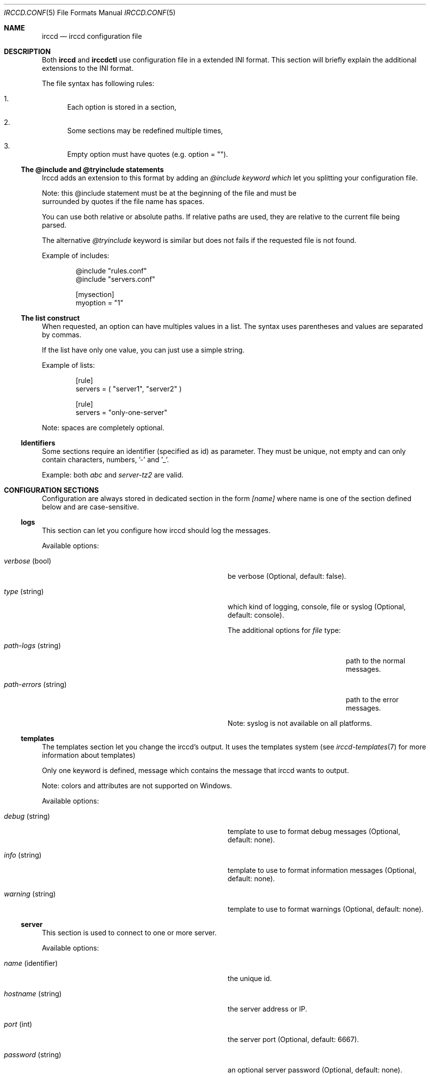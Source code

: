 .\"
.\" Copyright (c) 2013-2019 David Demelier <markand@malikania.fr>
.\"
.\" Permission to use, copy, modify, and/or distribute this software for any
.\" purpose with or without fee is hereby granted, provided that the above
.\" copyright notice and this permission notice appear in all copies.
.\"
.\" THE SOFTWARE IS PROVIDED "AS IS" AND THE AUTHOR DISCLAIMS ALL WARRANTIES
.\" WITH REGARD TO THIS SOFTWARE INCLUDING ALL IMPLIED WARRANTIES OF
.\" MERCHANTABILITY AND FITNESS. IN NO EVENT SHALL THE AUTHOR BE LIABLE FOR
.\" ANY SPECIAL, DIRECT, INDIRECT, OR CONSEQUENTIAL DAMAGES OR ANY DAMAGES
.\" WHATSOEVER RESULTING FROM LOSS OF USE, DATA OR PROFITS, WHETHER IN AN
.\" ACTION OF CONTRACT, NEGLIGENCE OR OTHER TORTIOUS ACTION, ARISING OUT OF
.\" OR IN CONNECTION WITH THE USE OR PERFORMANCE OF THIS SOFTWARE.
.\"
.Dd @IRCCD_MAN_DATE@
.Dt IRCCD.CONF 5
.Os
.\" NAME
.Sh NAME
.Nm irccd
.Nd irccd configuration file
.\" DESCRIPTION
.Sh DESCRIPTION
Both
.Nm irccd
and
.Nm irccdctl
use configuration file in a extended INI format. This section will briefly
explain the additional extensions to the INI format.
.Pp
The file syntax has following rules:
.Bl -enum
.It
Each option is stored in a section,
.It
Some sections may be redefined multiple times,
.It
Empty option must have quotes (e.g. option = "").
.El
.Ss The @include and @tryinclude statements
Irccd adds an extension to this format by adding an
.\" @include and @tryinclude
.Ar @include keyword which
let you splitting your configuration file.
.Pp
Note: this @include statement must be at the beginning of the file and must be
      surrounded by quotes if the file name has spaces.
.Pp
You can use both relative or absolute paths. If relative paths are used, they
are relative to the current file being parsed.
.Pp
The alternative
.Ar @tryinclude
keyword is similar but does not fails if the requested file is not found.
.Pp
Example of includes:
.Bd -literal -offset Ds
@include "rules.conf"
@include "servers.conf"

[mysection]
myoption = "1"
.Ed
.\" lists
.Ss The list construct
When requested, an option can have multiples values in a list. The syntax uses
parentheses and values are separated by commas.
.Pp
If the list have only one value, you can just use a simple string.
.Pp
Example of lists:
.Bd -literal -offset Ds
[rule]
servers = ( "server1", "server2" )

[rule]
servers = "only-one-server"
.Ed
.Pp
Note: spaces are completely optional.
.\" identifiers
.Ss Identifiers
Some sections require an identifier (specified as id) as parameter. They must be
unique, not empty and can only contain characters, numbers, '-' and '_'.
.Pp
Example: both
.Ar abc
and
.Ar server-tz2
are valid.
.\" CONFIGURATION SECTIONS
.Sh CONFIGURATION SECTIONS
Configuration are always stored in dedicated section in the form
.Ar [name]
where name is one of the section defined below and are case-sensitive.
.\" [logs]
.Ss logs
This section can let you configure how irccd should log the messages.
.Pp
Available options:
.Bl -tag -offset Ds -width indent-xxxxxxxxxxxxxxxxxxx
.It Va verbose No (bool)
be verbose (Optional, default: false).
.It Va type No (string)
which kind of logging, console, file or syslog (Optional, default: console).
.Pp
The additional options for
.Ar file
type:
.Bl -tag -width indent-xxxxxxxxxxxxx
.It Va path-logs No (string)
path to the normal messages.
.It Va path-errors No (string)
path to the error messages.
.El
.Pp
Note: syslog is not available on all platforms.
.El
.\" [templates]
.Ss templates
The templates section let you change the irccd's output. It uses the templates
system (see
.Xr irccd-templates 7
for more information about templates)
.Pp
Only one keyword is defined, message which contains the message that irccd
wants to output.
.Pp
Note: colors and attributes are not supported on Windows.
.Pp
Available options:
.Bl -tag -offset Ds -width indent-xxxxxxxxxxxxxxxxxxx
.It Va debug No (string)
template to use to format debug messages (Optional, default: none).
.It Va info No (string)
template to use to format information messages (Optional, default: none).
.It Va warning No (string)
template to use to format warnings (Optional, default: none).
.El
.\" [server]
.Ss server
This section is used to connect to one or more server.
.Pp
Available options:
.Bl -tag -offset Ds -width indent-xxxxxxxxxxxxxxxxxxx
.It Va name No (identifier)
the unique id.
.It Va hostname No (string)
the server address or IP.
.It Va port No (int)
the server port (Optional, default: 6667).
.It Va password No (string)
an optional server password (Optional, default: none).
.It Va join-invite No (bool)
automatically join channels upon invitation (Optional, default: false).
.It Va channels No (list)
list of channels to auto join (Optional, default: empty).
.Pp
Note: if a channel requires a password, add it after a colon
      (e.g. #channel:password).
.It Va command-char No (string)
the prefix for invoking special commands (Optional, default: !).
.It Va ssl No (bool)
enable or disable SSL (Optional, default: false).
.It Va auto-reconnect No (bool)
enable reconnection after failure (Optional, default: true).
.It Va auto-reconnect-delay No (int)
number of seconds to wait before retrying (Optional, default: 30).
.It Va ping-timeout No (int)
number of seconds before ping timeout (Optional, default: 300).
.It Va nickname No (string)
the nickname (Optional, default: irccd).
.It Va realname No (string)
the realname (Optional, default: IRC Client Daemon).
.It Va username No (string)
the username name (Optional, default: irccd).
.It Va ctcp-version No (string)
what version to respond to CTCP VERSION (Optional, default: IRC Client Daemon).
.El
.\" [paths]
.Ss paths
The paths section defines common paths used as defaults for all plugins.
.Pp
Any option in this section can be defined altough the following are used as
common convention used in all plugins:
.Pp
Available options:
.Bl -tag -offset Ds -width indent-xxxxxxxxxxxxxxxxxxx
.It Va cache No (string)
path for data files written by the plugin.
.It Va data No (string)
path for data files provided by the user.
.It Va config No (string)
path for additional configuration from the user.
.El
.Pp
For each of these paths, plugin/name is appended with the appropriate plugin
name when used.
.Pp
The section is redefinable per plugin basis using the
.Va [paths.<plugin>]
syntax.
.Ss plugins
This section is used to load plugins.
.Pp
Just add any key you like to load a plugin. If the value is not specified, the
plugin is searched through the standard directories, otherwise, provide the full
path (including the .js extension).
.Pp
Warning: remember to add an empty string for searching plugins.
.\" [transport]
.Ss transport
This section defines transports that are used to communicate through clients
connected to irccd and to perform requests to irccd.
.Pp
With transports, you can may ask irccd to send a message, a notice or even
kicking someone from a channel. Irccd will also notify all clients connected to
this transport on IRC events.
.Pp
There are two type of listeners availables:
.Bl -bullet
.It
Internet sockets, IPv4 and IPv6,
.It
Unix sockets, based on files (not available on Windows).
.El
.Pp
If SSL support was built in, both internet and unix sockets can be set to use
encrypted connections.
.Pp
Available options:
.Bl -tag -offset Ds -width indent-xxxxxxxxxxxxxxxxxxx
.It Va type No (string)
type of listener "ip" or "unix".
.It Va password No (string)
an authentication password (Optional, default: none).
.It Va ssl No (bool)
enable SSL (Optional, default: false),
.It Va key No (string)
path to private key file (Required if ssl is true)
.It Va certificate No (string)
path to certificate (Required if ssl is true)
.Pp
The additional options for ip type:
.Bl -tag -width indent-xxxxxxxxx
.It Va port No (int)
port number.
.It Va address No (string)
address to bind or * for any (Optional, default: *).
.It Va ipv4 No (bool)
bind on IPv4 (Optional, default true).
.It Va ipv6 No (bool)
bind on IPv6 (Optional, default true).
.El
.Pp
The additional options for unix type:
.Bl -tag -width indent-xxxxxxxxx
.It Va path No (string)
the file path to the socket.
.El
.El
.Pp
Warning: consider using internet sockets with care, especially if you are
         running your bot on a server with multiple users. If your bot has
         operator rights and you bind on any address, almost every users
         can do a kick or a ban.
.\" [rule]
.Ss rule
The rule section is one of the most powerful within irccd configuration. It let
you enable or disable plugins and IRC events for specific criterias. For
instance, you may want to disable a plugin only for a specific channel on a
specific server. And because rules are evaluated in the order they are defined,
you can override rules.
.Pp
Available options:
.Bl -tag -offset Ds -width indent-xxxxxxxxxxxxxxxxxxx
.It Va servers No (list)
a list of servers that will match the rule (Optional, default: empty).
.It Va channels No (list)
a list of channel (Optional, default: empty).
.It Va origins No (list)
a list of nicknames to check (Optional, default: empty).
.It Va plugins No (list)
which plugins (Optional, default: empty),
.It Va events No (list)
which events like onCommand, onMessage (Optional, default: empty).
.It Va action No (string)
set to accept or drop.
.El
.Pp
Warning: don't make sensitive rules on origins option, irccd does not have any
         kind of nickname authentication. Thus, it may be very easy for someone
         to use a temporary nickname.
.Sh EXAMPLE
Full example of configuration file
.Bd -literal
# Add a transport that bind only to IPv6.
[transport]
type = ip
ipv4 = false
ipv6 = true
family = ipv6
port = 12000

# A transport that binds to both IPv4 and IPv6.
[transport]
type = ip
port = 15000

# A server.
[server]
name = "foo"
host = "irc.foo.org"
port = "6667"
nickname = "superbot"
realname = "SuperBot v1.0"
username = "sp"

# An other server.
[server]
name = "wanadoo"
host = "chat.wanadoo.fr"
port = "6667"

# Load some plugins.
[plugins]
ask = ""                               # Search ask
myplugin = /path/to/myplugin.js        # Use absolute path

# This first rule disable the plugin reboot on all servers and channels.
[rule]
plugins = "reboot"
action = drop

# This rule enable the reboot plugin again on the server localhost,
# channel #staff.
[rule]
servers = "localhost"
channels = "#staff"
plugins = "reboot"
action = accept
.Ed
.Sh SEE ALSO
.Xr irccd 1
